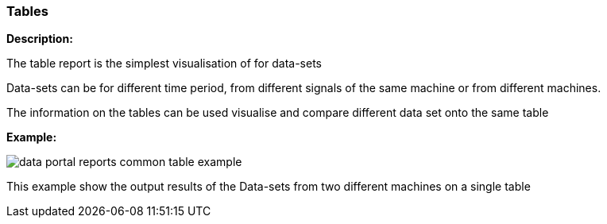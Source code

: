 :leveloffset: +2
= Tables
:leveloffset: 0

*Description:*

The table report is the simplest visualisation of for data-sets

Data-sets can be for different time period, from different signals of the same machine or from different machines.

The information on the tables can be used visualise and compare different data set onto the same table

*Example:*

image::{imageDir}/reports/data_portal_reports_common_table_example.png[]

This example show the output results of the Data-sets from two different machines on a single table


//*Additional Functionality:*
//
//The table can be downloaded as various image formats or exported to raw data as csv and excel format as show//n
